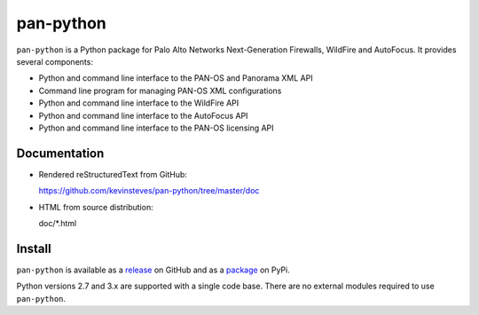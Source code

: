 pan-python
==========

.. image:: https://travis-ci.org/kevinsteves/pan-python.svg?branch=master
    :target: https://travis-ci.org/kevinsteves/pan-python

``pan-python`` is a Python package for Palo Alto Networks
Next-Generation Firewalls, WildFire and AutoFocus.  It provides
several components:

- Python and command line interface to the PAN-OS and Panorama XML API
- Command line program for managing PAN-OS XML configurations
- Python and command line interface to the WildFire API
- Python and command line interface to the AutoFocus API
- Python and command line interface to the PAN-OS licensing API

Documentation
-------------

- Rendered reStructuredText from GitHub:

  https://github.com/kevinsteves/pan-python/tree/master/doc

- HTML from source distribution:

  doc/\*.html

Install
-------

``pan-python`` is available as a
`release <https://github.com/kevinsteves/pan-python/releases>`_
on GitHub and as a
`package <https://pypi.org/project/pan-python/>`_
on PyPi.

Python versions 2.7 and 3.x are supported with a single code base.
There are no external modules required to use ``pan-python``.
